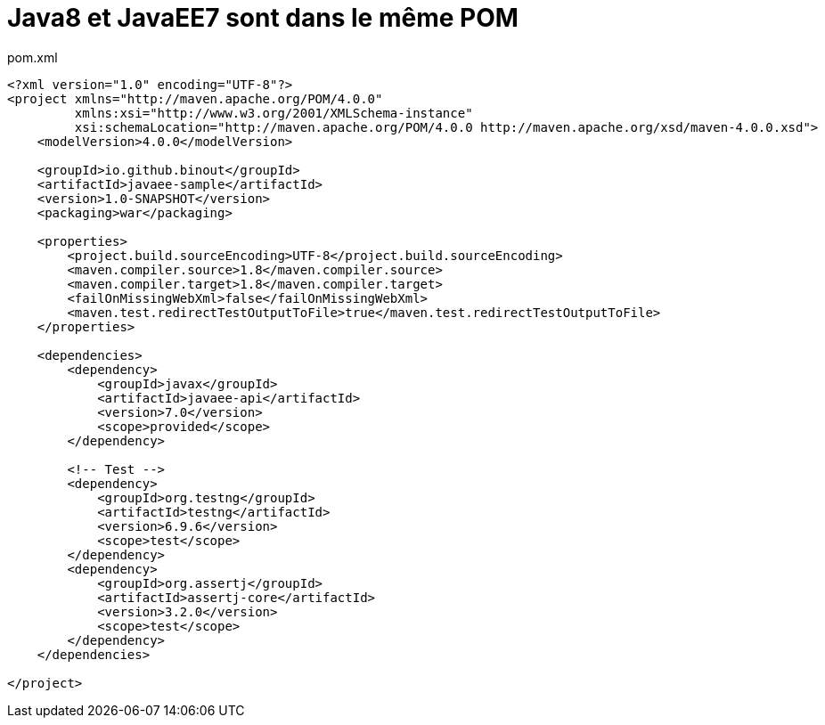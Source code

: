= Java8 et JavaEE7 sont dans le même POM

.pom.xml
[source, xml]
----
<?xml version="1.0" encoding="UTF-8"?>
<project xmlns="http://maven.apache.org/POM/4.0.0"
         xmlns:xsi="http://www.w3.org/2001/XMLSchema-instance"
         xsi:schemaLocation="http://maven.apache.org/POM/4.0.0 http://maven.apache.org/xsd/maven-4.0.0.xsd">
    <modelVersion>4.0.0</modelVersion>

    <groupId>io.github.binout</groupId>
    <artifactId>javaee-sample</artifactId>
    <version>1.0-SNAPSHOT</version>
    <packaging>war</packaging>

    <properties>
        <project.build.sourceEncoding>UTF-8</project.build.sourceEncoding>
        <maven.compiler.source>1.8</maven.compiler.source>
        <maven.compiler.target>1.8</maven.compiler.target>
        <failOnMissingWebXml>false</failOnMissingWebXml>    	
        <maven.test.redirectTestOutputToFile>true</maven.test.redirectTestOutputToFile>
    </properties>

    <dependencies>
        <dependency>
            <groupId>javax</groupId>
            <artifactId>javaee-api</artifactId>
            <version>7.0</version>
            <scope>provided</scope>
        </dependency>

        <!-- Test -->
        <dependency>
            <groupId>org.testng</groupId>
            <artifactId>testng</artifactId>
            <version>6.9.6</version>
            <scope>test</scope>
        </dependency>
        <dependency>
            <groupId>org.assertj</groupId>
            <artifactId>assertj-core</artifactId>
            <version>3.2.0</version>
            <scope>test</scope>
        </dependency>
    </dependencies>

</project>
----